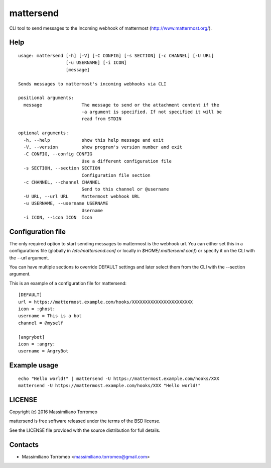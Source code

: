 mattersend
==========

CLI tool to send messages to the Incoming webhook of mattermost (http://www.mattermost.org/).

Help
----

::

	usage: mattersend [-h] [-V] [-C CONFIG] [-s SECTION] [-c CHANNEL] [-U URL]
	                  [-u USERNAME] [-i ICON]
	                  [message]

	Sends messages to mattermost's incoming webhooks via CLI

	positional arguments:
	  message               The message to send or the attachment content if the
	                        -a argument is specified. If not specified it will be
	                        read from STDIN

	optional arguments:
	  -h, --help            show this help message and exit
	  -V, --version         show program's version number and exit
	  -C CONFIG, --config CONFIG
	                        Use a different configuration file
	  -s SECTION, --section SECTION
	                        Configuration file section
	  -c CHANNEL, --channel CHANNEL
	                        Send to this channel or @username
	  -U URL, --url URL     Mattermost webhook URL
	  -u USERNAME, --username USERNAME
	                        Username
	  -i ICON, --icon ICON  Icon

Configuration file
------------------

The only required option to start sending messages to mattermost is the webhook url.
You can either set this in a configurations file (globally in */etc/mattersend.conf* or locally in *$HOME/.mattersend.conf*) or specify it on the CLI with the --url argument.

You can have multiple sections to override DEFAULT settings and later select them from the CLI with the --section argument.

This is an example of a configuration file for mattersend::

	[DEFAULT]
	url = https://mattermost.example.com/hooks/XXXXXXXXXXXXXXXXXXXXXXX
	icon = :ghost:
	username = This is a bot
	channel = @myself

	[angrybot]
	icon = :angry:
	username = AngryBot

Example usage
-------------

::

	echo "Hello world!" | mattersend -U https://mattermost.example.com/hooks/XXX
	mattersend -U https://mattermost.example.com/hooks/XXX "Hello world!"

LICENSE
-------
Copyright (c) 2016 Massimiliano Torromeo

mattersend is free software released under the terms of the BSD license.

See the LICENSE file provided with the source distribution for full details.

Contacts
--------

* Massimiliano Torromeo <massimiliano.torromeo@gmail.com>
